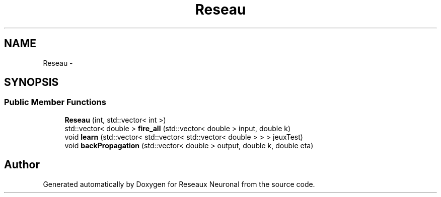 .TH "Reseau" 3 "Wed Mar 21 2018" "Reseaux Neuronal" \" -*- nroff -*-
.ad l
.nh
.SH NAME
Reseau \- 
.SH SYNOPSIS
.br
.PP
.SS "Public Member Functions"

.in +1c
.ti -1c
.RI "\fBReseau\fP (int, std::vector< int >)"
.br
.ti -1c
.RI "std::vector< double > \fBfire_all\fP (std::vector< double > input, double k)"
.br
.ti -1c
.RI "void \fBlearn\fP (std::vector< std::vector< std::vector< double > > > jeuxTest)"
.br
.ti -1c
.RI "void \fBbackPropagation\fP (std::vector< double > output, double k, double eta)"
.br
.in -1c

.SH "Author"
.PP 
Generated automatically by Doxygen for Reseaux Neuronal from the source code\&.
